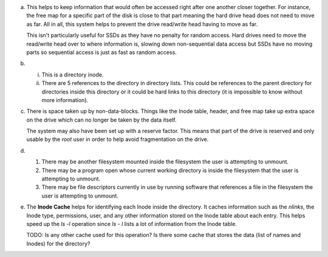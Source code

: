 a)
    This helps to keep information that would often be accessed right after one another closer together. For instance, the free map for a specific part of the disk is close to that part meaning the hard drive head does not need to move as far. All in all, this system helps to prevent the drive read/write head having to move as far.

    This isn't particularly useful for SSDs as they have no penalty for random access. Hard drives need to move the read/write head over to where information is, slowing down non-sequential data access but SSDs have no moving parts so sequential access is just as fast as random access.

b)
    i. This is a directory inode.
    
    ii. There are 5 references to the directory in directory lists. This could be references to the parent directory for directories inside this directory or it could be hard links to this directory (it is impossible to know without more information).

c)
    There is space taken up by non-data-blocks. Things like the Inode table, header, and free map take up extra space on the drive which can no longer be taken by the data itself.

    The system may also have been set up with a reserve factor. This means that part of the drive is reserved and only usable by the `root` user in order to help avoid fragmentation on the drive.

d)
    1. There may be another filesystem mounted inside the filesystem the user is attempting to unmount. 
    2. There may be a program open whose current working directory is inside the filesystem that the user is attempting to unmount.
    3. There may be file descriptors currently in use by running software that references a file in the filesystem the user is attempting to unmount.

e) 
    The **Inode Cache** helps for identifying each Inode inside the directory. It caches information such as the `nlinks`, the Inode type, permissions, user, and any other information stored on the Inode table about each entry. This helps speed up the `ls -l` operation since `ls - l` lists a lot of information from the Inode table.

    TODO: Is any other cache used for this operation? Is there some cache that stores the data (list of names and Inodes) for the directory?



